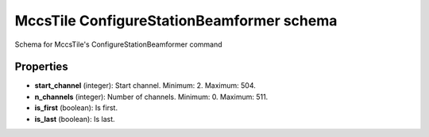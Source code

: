 ==========================================
MccsTile ConfigureStationBeamformer schema
==========================================

Schema for MccsTile's ConfigureStationBeamformer command

**********
Properties
**********

* **start_channel** (integer): Start channel. Minimum: 2. Maximum: 504.

* **n_channels** (integer): Number of channels. Minimum: 0. Maximum: 511.

* **is_first** (boolean): Is first.

* **is_last** (boolean): Is last.

